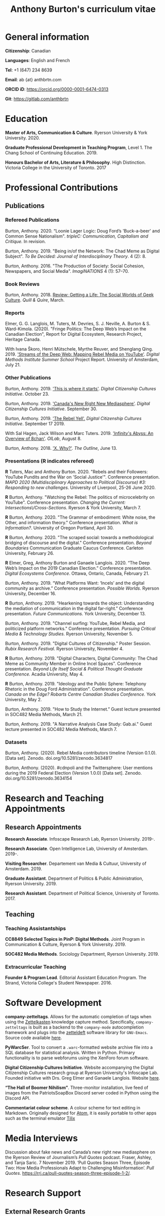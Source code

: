#+TITLE: Anthony Burton's curriculum vitae
#+DATE:
#+OPTIONS: toc:nil
#+HTML_HEAD: <link rel="stylesheet" type="text/css" href="https://gongzhitaao.org/orgcss/org.css"/>
#+latex_class: article
#+latex_class_options: [letterpaper, 10pt, titlepage=false]
#+latex_header: \usepackage[utf8]{inputenc}
#+latex_header: \usepackage[default]{sourcesanspro}
#+latex_header: \usepackage[T1]{fontenc}
#+latex_header: \usepackage{microtype}
#+PANDOC_VARIABLES: geometry:margin=2cm
* General information
*Citizenship*: Canadian

*Languages*: English and French

*Tel*: +1 (647) 234 8639

*Email*: ab {at} anthbrtn.com

*ORCID iD*: https://orcid.org/0000-0001-6474-0313

*Git*: [[https://gitlab.com/anthbrtn]]

* Education
*Master of Arts, Communication & Culture*. Ryerson University & York University. 2020.

*Graduate Professional Development in Teaching Program*, Level 1. The Chang
 School of Continuing Education. 2019.

*Honours Bachelor of Arts, Literature & Philosophy*. High Distinction. Victoria
 College in the University of Toronto. 2017

* Professional Contributions
** Publications
*** Refereed Publications
Burton, Anthony. 2020. “Loonie Lager Logic: Doug Ford’s 'Buck-a-beer' and Common
Sense Nationalism". /tripleC: Communication, Capitalism and Critique./ In
revision.

Burton, Anthony. 2019. "Being in/of the Network: The Chad Meme as Digital
Subject". /To Be Decided: Journal of Interdisciplinary Theory/. 4 (2): 8.

Burton, Anthony. 2016. "The Production of Society: Social Cohesion, Newspapers,
and Social Media". /ImagiNATIONS/ 4 (1): 57--70.

*** Book Reviews
Burton, Anthony. 2018. [[https://quillandquire.com/review/getting-a-life-the-social-worlds-of-geek-culture/][Review: Getting a Life: The Social Worlds of Geek
Culture]]. /Quill & Quire/, March.

*** Reports
Elmer, G. G. Langlois, M. Tuters, M. Devries, S. J. Neville, A. Burton & S.
Ward-Kimola. (2020). "Fringe Politics: The Deep Web’s Impact on the Canadian
Election", Report for Digital Ecosystem, Research Project, Heritage Canada.

With Ivana Škoro, Henri Mütschele, Myrthe Reuver, and Shenglang Qing. 2019. [[https://wiki.digitalmethods.net/Dmi/SummerSchool2019StreamsoftheDeepWeb]['Streams of the Deep Web: Mapping Rebel Media on YouTube']]. /Digital Methods Institute Summer School/ Project Report. University of Amsterdam, July 21.

*** Other Publications
Burton, Anthony. 2019. [[https://dcc.infoscapelab.ca/projects/ecosystem/this-is-where-it-starts]['This is where it starts']]. /Digital Citizenship Cultures
Initiative/. October 23.

Burton, Anthony. 2019. [[https://dcc.infoscapelab.ca/projects/ecosystem/new-right-new-mediasphere/]['Canada's New Right New Mediasphere']]. /Digital Citizenship Cultures Initiative/. September 30.

Burton, Anthony. 2019. [[https://dcc.infoscapelab.ca/projects/ecosystem/the-rebel-yell/]['The Rebel Yell'.]] /Digital Citizenship Cultures Initiative/. September 17 2019.

With Sal Hagen, Jack Wilson and Marc Tuters. 2019. [[https://oilab.eu/infinitys-abyss-an-overview-of-8chan/.]['Infinity's Abyss: An Overview of 8chan']]. /OILab/, August 8.

Burton, Anthony. 2018. [[https://theoutline.com/post/4919/x-why-does-tech-love-the-letter-x]['X. Why?']]. /The Outline/, June 13.

*** Presentations (*R* indicates refereed)
    *R* Tuters, Mac and Anthony Burton. 2020.  "Rebels and their Followers: YouTube Pundits and the War on 'Social Justice'". Conference presentation.
/MAPD 2020 (Multidisciplinary Approaches to Political Discourse) #3: Responding to new challenges/. University of Liverpool, 25-26 June 2020.

    *R* Burton, Anthony. "Watching the Rebel: The politics of microcelebrity on YouTube". Conference presentation. /Changing the Current: Intersections\/Cross-Sections/. Ryerson & York University, March 7.

*R* Burton, Anthony. 2020. "The Grammar of embodiment: White noise, the Other, and information theory." Conference presentation. /What is Information?/. University of Oregon Portland, April 30.

 *R* Burton, Anthony. 2020. "The scraped social: towards a methodological
  bridging of discourse and the digital." Conference presentation. /Beyond
  Boundaries/ Communication Graduate Caucus Conference. Carleton University,
  February 26.

*R* Elmer, Greg, Anthony Burton and Ganaele Langlois. 2020. “The Deep Web’s
Impact on the 2019 Canadian Election.” Conference presentation. /Digital
Ecosystems Conference/. Ottawa, Ontario, Canada, February 21.

Burton, Anthony. 2019. “What Platforms Want: ‘Incels’ and the digital community as
archive.” Conference presentation. /Possible Worlds/. Ryerson University, December 16.

*R* Burton, Anthony. 2019. “Hearkening towards the object: Understanding the mediation of
communication in the digital far-right.” Conference presentation. /Future Communications./
York University, December 13.

Burton, Anthony. 2019. "Channel surfing: YouTube, Rebel Media, and politicized
platform networks." Conference presentation. /Pursuing Critical Media &
Technology Studies./ Ryerson University, November 5.

Burton, Anthony. 2019. "Digital Cultures of Citizenship." Poster Session. /Rubix Research Festival/. Ryerson University, November 4.

*R* Burton, Anthony. 2019. "Digital Characters, Digital Community: The Chad Meme as Community Member in Online Incel Spaces". Conference presentation. /Beyond Life Itself Social & Political Thought Graduate Conference./ Acadia University, May 4.

*R* Burton, Anthony. 2019. "Ideology and the Public Sphere: Telephony Rhetoric in the Doug Ford Administration". Conference presentation. /Canada on the Edge? Robarts Centre Canadian Studies Conference./ York University, May 2.

Burton, Anthony. 2019. "How to Study the Internet.” Guest lecture presented in SOC482 Media Methods, March 21.

Burton, Anthony. 2019. "A Narrative Analysis Case Study: Gab.ai." Guest lecture
presented in SOC482 Media Methods, March 7.

*** Datasets
Burton, Anthony. (2020). Rebel Media contributors timeline (Version 0.1.0). [Data set]. Zenodo. doi.org/10.5281/zenodo.3634817

Burton, Anthony. (2020). #cdnpoli and the Twittersphere: User mentions during the 2019 Federal Election (Version 1.0.0) [Data set]. Zenodo. doi.org/10.5281/zenodo.3634154

* Research and Teaching Appointments
** Research Appointments
*Research Associate*. Infoscape Research Lab, Ryerson University. 2019-.

*Research Associate*. Open Intelligence Lab, University of Amsterdam. 2019-.

*Visiting Researcher*. Departement van Media & Cultuur, University of Amsterdam. 2019.

*Graduate Assistant*. Department of Politics & Public Administration, Ryerson University. 2019.

*Research Assistant*. Department of Political Science, University of Toronto. 2017.

** Teaching
*** Teaching Assistantships
*CC8849 Selected Topics in PinP: Digital Methods*. Joint Program in Communication & Culture, Ryerson & York University. 2019.

*SOC482 Media Methods*. Sociology Department, Ryerson University. 2019.

*** Extracurricular Teaching
*Founder & Program Lead*. Editorial Assistant Education Program. The Strand, Victoria College's Student Newspaper. 2016.

* Software Development
*company-zetteltags*. Allows for the automatic completion of tags when using the [[https://writingcooperative.com/zettelkasten-how-one-german-scholar-was-so-freakishly-productive-997e4e0ca125][Zettelkasten]] knowledge capture method. Specifically, =company-zetteltags= is built as a backend to the =company-mode= autocompletion framework and plugs into the [[https://github.com/EFLS/zetteldeft][zetteldeft]] software library for =GNU-Emacs=. Source code available [[https://gitlab.com/anthbrtn/company-zetteltags/][here]].

*PyWarcSer*. Tool to convert a =.warc=-formatted website archive file into a SQL
database for statistical analysis. Written in Python. Primary functionality is
to parse webforums using the XenForo forum software.

*Digital Citizenship Cultures Initiative*. Website accompanying the Digital
Citizenship Cultures research group at Ryerson University's Infoscape Lab.
Founded initiative with Drs. Greg Elmer and Ganaele Langlois. Website [[https://dcc.infoscapelab.ca][here]].

*“The Hall of Boomer Nihilism”*. Three-monitor installation, live feed of images
from the PatriotsSoapBox Discord server coded in Python using the Discord API.

*Commentariat colour scheme*. A colour scheme for text editing in Markdown.
Originally designed for [[https://atom.io/themes/commentariat][Atom]], it is easily portable to other apps such as the
terminal emulator [[https://github.com/anthbrtn/commentariat-tilix][Tilix]]

* Media Interviews
Discussion about fake news and Canada’s new right new mediasphere on the Ryerson
Review of Journalism’s /Pull Quotes/ podcast. Fraser, Ashley, and Tanja Saric. 7
November 2019. ‘Pull Quotes Season Three, Episode Two: How Media Professionals
Adapt to Challenging Misinformation’. //Pull Quotes//.
https://rrj.ca/pull-quotes-season-three-episode-1-2/.

* Research Support
** External Research Grants
/Digital Disinformation and Citizenship Network./ 2020-2021. Budget: $350,000.
(Submitted). Collaborator. Heritage Department, Government of Canada. Principal Investigator: Greg Elmer (Ryerson). Co-PIs: Wendy Chun (SFU), Fenwick
McKelvey (Concordia), Ahmed Al-Rawi (SFU), and Ganaele Langlois (York).

/The Dark Web’s impact on the 2019 Canadian Federal Election/. 2019-2020. Budget: $50,000.
Co-Principal Investigator. Heritage Department, Government of Canada. Principal Investigator: Greg Elmer (Ryerson). Co-Principal Investigator: Marc
Tuters (University of Amsterdam).

* Awards and Honours
*Social Sciences and Humanites Research Council of Canada Doctoral Fellowship.
Federal*. 2020-2024. (Submitted).

*Social Sciences and Humanities Research Council of Canada Graduate Masters
Scholarship*. Federal. 2019-2020.

*Public Scholar*. Ryerson University Faculty of Arts. 2019-2020.

*Ontario Graduate Scholarship*. Provincial. 2019-2020. (Declined).

*Ryerson Graduate Fellowship*. Program. 2018-2020. (Declined for 2019-2020).

*Mitacs Globalink Research Award*. Project: "Streams of the deep web: Mapping YouTube's alt-right in the
Canadian Election". 2019.

*Silver V Award for Outstanding Campus Contribution*. Victoria College in the University of Toronto. 2017.

*Secor Essay Prize in Renaissance Studies*. “Veronica Franco’s Epistolary Self-Construction”. 2016.

* Contributions to the Profession
** Service to Research
   Panel chair, /Intersections/Cross-Sections/ Graduate Conference,
   Ryerson/York University. March 15 2020.

   Panel chair, /Future Communications/ Graduate Conference, York University.
   December 13 2019.

   Panel chair, /Intersections/Cross-Sections/ Graduate Conference,
   Ryerson/York University. February 4 2019.

** Service to the University
   MA Executive Representative. Communication & Culture Graduate Students'
   Association. 2018-2020.
